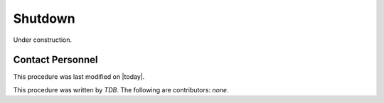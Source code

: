 .. |author| replace:: *TDB*
.. If there are no contributors, write "none" between the asterisks. Do not remove the substitution.
.. |contributors| replace:: *none*

.. _MT-Shutdown-Shutdown:

#######################
Shutdown
#######################

Under construction.

Contact Personnel
=================

This procedure was last modified on |today|.

This procedure was written by |author|.
The following are contributors: |contributors|.
